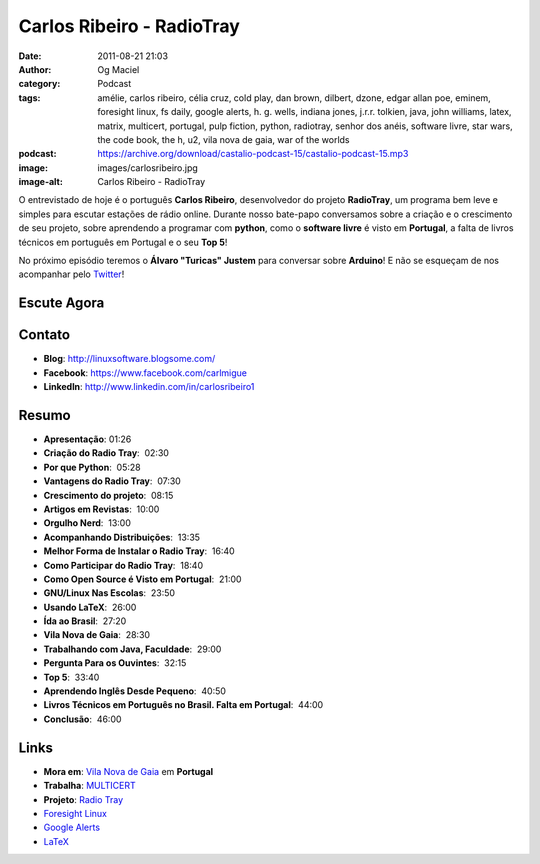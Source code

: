 Carlos Ribeiro - RadioTray
##########################
:date: 2011-08-21 21:03
:author: Og Maciel
:category: Podcast
:tags: amélie, carlos ribeiro, célia cruz, cold play, dan brown, dilbert, dzone, edgar allan poe, eminem, foresight linux, fs daily, google alerts, h. g.  wells, indiana jones, j.r.r. tolkien, java, john williams, latex, matrix, multicert, portugal, pulp fiction, python, radiotray, senhor dos anéis, software livre, star wars, the code book, the h, u2, vila nova de gaia, war of the worlds
:podcast: https://archive.org/download/castalio-podcast-15/castalio-podcast-15.mp3
:image: images/carlosribeiro.jpg
:image-alt: Carlos Ribeiro - RadioTray

O entrevistado de hoje é o português **Carlos Ribeiro**, desenvolvedor
do projeto **RadioTray**, um programa bem leve e simples para escutar
estações de rádio online. Durante nosso bate-papo conversamos sobre a
criação e o crescimento de seu projeto, sobre aprendendo a programar com
**python**, como o \ **software livre** é visto em **Portugal**, a falta
de livros técnicos em português em Portugal e o seu **Top 5**!

No próximo episódio teremos o **Álvaro "Turicas" Justem** para conversar
sobre **Arduino**! E não se esqueçam de nos acompanhar pelo
`Twitter`_!

Escute Agora
------------

.. podcast:: castalio-podcast-15

Contato
-------
* **Blog**: http://linuxsoftware.blogsome.com/
* **Facebook**: https://www.facebook.com/carlmigue
* **LinkedIn**: http://www.linkedin.com/in/carlosribeiro1

Resumo
------
-  **Apresentação**: 01:26
-  **Criação do Radio Tray**:  02:30
-  **Por que Python**:  05:28
-  **Vantagens do Radio Tray**:  07:30
-  **Crescimento do projeto**:  08:15
-  **Artigos em Revistas**:  10:00
-  **Orgulho Nerd**:  13:00
-  **Acompanhando Distribuições**:  13:35
-  **Melhor Forma de Instalar o Radio Tray**:  16:40
-  **Como Participar do Radio Tray**:  18:40
-  **Como Open Source é Visto em Portugal**:  21:00
-  **GNU/Linux Nas Escolas**:  23:50
-  **Usando LaTeX**:  26:00
-  **Ída ao Brasil**:  27:20
-  **Vila Nova de Gaia**:  28:30
-  **Trabalhando com Java, Faculdade**:  29:00
-  **Pergunta Para os Ouvintes**:  32:15
-  **Top 5**:  33:40
-  **Aprendendo Inglês Desde Pequeno**:  40:50
-  **Livros Técnicos em Português no Brasil. Falta em Portugal**:  44:00
-  **Conclusão**:  46:00

.. top5::

    :music:
        * `U2`_
        * `Cold Play`_
        * `Célia Cruz`_
        * `John Williams`_
        * `Eminem`_
    :book:
        * Livros do \ `Edgar Allan Poe`_
        * `War of The Worlds`_ por `H. G.  Wells`_
        * Livros do `J.R.R.  Tolkien`_
        * `The Code Book - The Secret History of Codes and Code-breaking`_
        * `The Code Book - The Science of Secrecy from Ancient Egypt to Quantum Cryptography`_
        * Livros do `Dan Brown`_
    :movie:
        * `Amélie`_
        * `Matrix`_ (trilogia)
        * `Pulp Fiction`_
        * `Senhor dos Anéis`_ (trilogia)
        * `Indiana Jones`_ (série)
        * `Star Wars`_ (série)
    :people/site:
        * `DZone - Fresh Links for Developers`_
        * `FS Daily - Free Software News`_
        * `The H - Security news and Open source developments`_
        * `Dilbert`_

Links
-----
-  **Mora em**: `Vila Nova de Gaia`_ em **Portugal**
-  **Trabalha**: `MULTICERT`_
-  **Projeto**: `Radio Tray`_
-  `Foresight Linux`_
-  `Google Alerts`_
-  `LaTeX`_

.. _Twitter: https://twitter.com/#!/castaliopod
.. _U2: http://www.last.fm/search?q=u2&from=ac
.. _Cold Play: http://www.last.fm/search?q=cold+play&from=ac
.. _Célia Cruz: http://www.last.fm/search?q=C%C3%A9lia+Cruz&from=ac
.. _John Williams: http://www.last.fm/search?q=John+Williams&from=ac
.. _Eminem: http://www.last.fm/search?q=eminem&from=ac
.. _Edgar Allan Poe: https://secure.wikimedia.org/wikipedia/en/wiki/Edgar_Allan_Poe
.. _War of The Worlds: http://www.amazon.com/War-Worlds-H-G-Wells/dp/1936594056/ref=sr_1_1?ie=UTF8&qid=1313959221&sr=8-1
.. _J.R.R.  Tolkien: https://secure.wikimedia.org/wikipedia/en/wiki/J._R._R._Tolkien
.. _H. G.  Wells: https://secure.wikimedia.org/wikipedia/en/wiki/H._G._Wells
.. _The Code Book - The Secret History of Codes and Code-breaking: http://www.amazon.co.uk/Code-Book-Secret-History-Code-breaking/dp/1857028899/ref=sr_1_1?ie=UTF8&qid=1313193191&sr=8-1
.. _The Code Book - The Science of Secrecy from Ancient Egypt to Quantum Cryptography: http://www.amazon.com/Code-Book-Science-Secrecy-Cryptography/dp/0385495323/ref=pd_sim_b_1
.. _Dan Brown: https://secure.wikimedia.org/wikipedia/en/wiki/Dan_brown
.. _Amélie: http://www.imdb.com/title/tt0211915/
.. _Matrix: http://www.imdb.com/find?s=all&q=matrix
.. _Pulp Fiction: http://www.imdb.com/find?s=all&q=Pulp+Fiction
.. _Senhor dos Anéis: http://www.imdb.com/find?s=all&q=Senhor+dos+An%E9is
.. _Indiana Jones: http://www.imdb.com/find?s=all&q=indiana+jones
.. _Star Wars: http://www.imdb.com/find?s=all&q=star+wars
.. _DZone - Fresh Links for Developers: http://www.dzone.com/links/index.html
.. _FS Daily -  Free Software News: http://www.fsdaily.com/
.. _The H - Security news and Open source developments: http://www.h-online.com/
.. _Dilbert: http://www.dilbert.com/
.. _Vila Nova de Gaia: http://www.flickr.com/photos/stewied/3107027239/
.. _MULTICERT: http://www.multicert.com/
.. _Radio Tray: http://radiotray.sf.net/
.. _Foresight Linux: http://foresightlinux.org
.. _Google Alerts: http://www.google.com/alerts
.. _LaTeX: http://www.latex-project.org/
